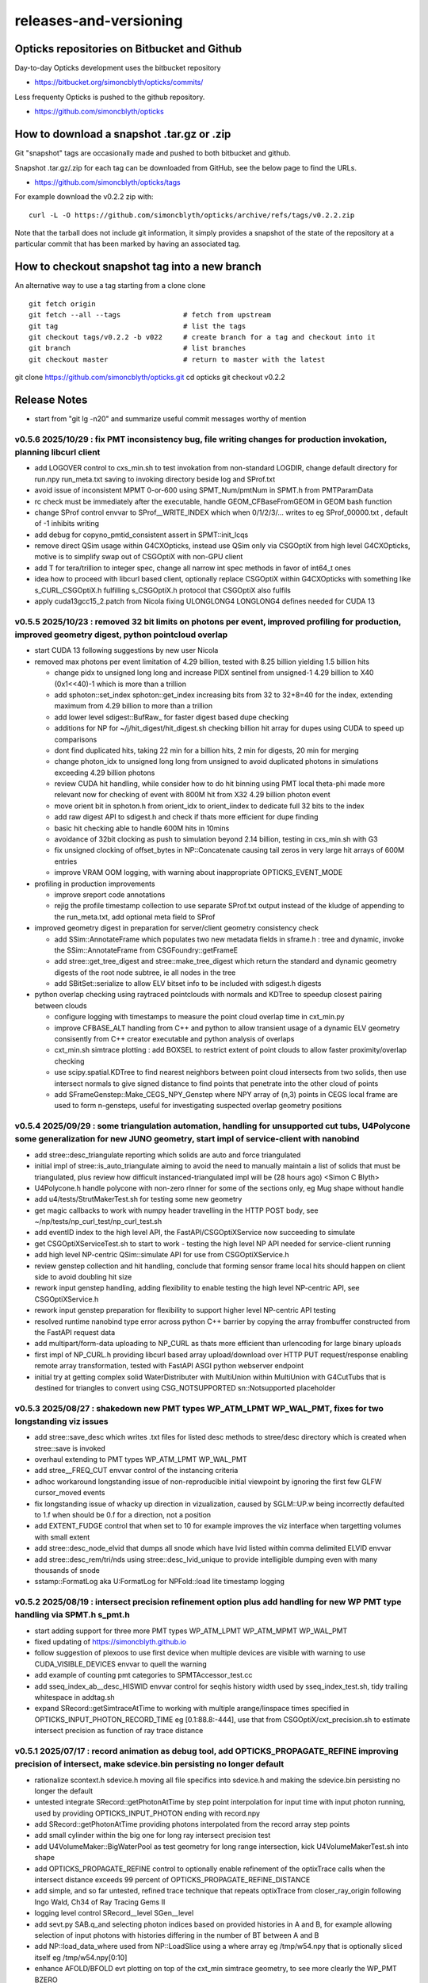 releases-and-versioning
===========================

Opticks repositories on Bitbucket and Github
-----------------------------------------------

Day-to-day Opticks development uses the bitbucket repository

* https://bitbucket.org/simoncblyth/opticks/commits/

Less frequenty Opticks is pushed to the github repository.

* https://github.com/simoncblyth/opticks



How to download a snapshot .tar.gz or .zip
---------------------------------------------

Git "snapshot" tags are occasionally made and pushed to
both bitbucket and github.

Snapshot .tar.gz/.zip for each tag can be downloaded from GitHub,
see the below page to find the URLs.

* https://github.com/simoncblyth/opticks/tags

For example download the v0.2.2 zip with::

    curl -L -O https://github.com/simoncblyth/opticks/archive/refs/tags/v0.2.2.zip

Note that the tarball does not include git information, it simply provides
a snapshot of the state of the repository at a particular commit that has been
marked by having an associated tag.


How to checkout snapshot tag into a new branch
------------------------------------------------

An alternative way to use a tag starting from a clone clone

::

    git fetch origin
    git fetch --all --tags               # fetch from upstream
    git tag                              # list the tags
    git checkout tags/v0.2.2 -b v022     # create branch for a tag and checkout into it
    git branch                           # list branches
    git checkout master                  # return to master with the latest




git clone https://github.com/simoncblyth/opticks.git
cd opticks
git checkout v0.2.2


Release Notes
----------------

* start from "git lg -n20" and summarize useful commit messages worthy of mention



v0.5.6 2025/10/29 : fix PMT inconsistency bug, file writing changes for production invokation, planning libcurl client 
~~~~~~~~~~~~~~~~~~~~~~~~~~~~~~~~~~~~~~~~~~~~~~~~~~~~~~~~~~~~~~~~~~~~~~~~~~~~~~~~~~~~~~~~~~~~~~~~~~~~~~~~~~~~~~~~~~~~~~~~~~

* add LOGOVER control to cxs_min.sh to test invokation from non-standard LOGDIR, change default directory for run.npy run_meta.txt saving to invoking directory beside log and SProf.txt
* avoid issue of inconsistent MPMT 0-or-600 using SPMT_Num/pmtNum in SPMT.h from PMTParamData
* rc check must be immediately after the executable, handle GEOM_CFBaseFromGEOM in GEOM bash function
* change SProf control envvar to SProf__WRITE_INDEX which when 0/1/2/3/... writes to eg SProf_00000.txt , default of -1 inhibits writing
* add debug for copyno_pmtid_consistent assert in SPMT::init_lcqs
* remove direct QSim usage within G4CXOpticks, instead use QSim only via CSGOptiX from high level G4CXOpticks, motive is to simplify swap out of CSGOptiX with non-GPU client
* add T for tera/trillion to integer spec, change all narrow int spec methods in favor of int64_t ones
* idea how to proceed with libcurl based client, optionally replace CSGOptiX within G4CXOpticks with something like s_CURL_CSGOptiX.h fulfilling s_CSGOptiX.h protocol that CSGOptiX also fulfils
* apply cuda13gcc15_2.patch from Nicola fixing ULONGLONG4 LONGLONG4 defines needed for CUDA 13



v0.5.5 2025/10/23 : removed 32 bit limits on photons per event, improved profiling for production, improved geometry digest, python pointcloud overlap 
~~~~~~~~~~~~~~~~~~~~~~~~~~~~~~~~~~~~~~~~~~~~~~~~~~~~~~~~~~~~~~~~~~~~~~~~~~~~~~~~~~~~~~~~~~~~~~~~~~~~~~~~~~~~~~~~~~~~~~~~~~~~~~~~~~~~~~~~~~~~~~~~~~~~~~~~~~

* start CUDA 13 following suggestions by new user Nicola
* removed max photons per event limitation of 4.29 billion, tested with 8.25 billion yielding 1.5 billion hits

  * change pidx to unsigned long long and increase PIDX sentinel from unsigned-1 4.29 billion to X40 (0x1<<40)-1 which is more than a trillion
  * add sphoton::set_index sphoton::get_index increasing bits from 32 to 32+8=40 for the index, extending maximum from 4.29 billion to more than a trillion
  * add lower level sdigest::BufRaw_ for faster digest based dupe checking
  * additions for NP for ~/j/hit_digest/hit_digest.sh checking billion hit array for dupes using CUDA to speed up comparisons
  * dont find duplicated hits, taking 22 min for a billion hits, 2 min for digests, 20 min for merging
  * change photon_idx to unsigned long long from unsigned to avoid duplicated photons in simulations exceeding 4.29 billion photons
  * review CUDA hit handling, while consider how to do hit binning using PMT local theta-phi made more relevant now for checking of event with 800M hit from X32 4.29 billion photon event
  * move orient bit in sphoton.h from orient_idx to orient_iindex to dedicate full 32 bits to the index
  * add raw digest API to sdigest.h and check if thats more efficient for dupe finding
  * basic hit checking able to handle 600M hits in 10mins
  * avoidance of 32bit clocking as push to simulation beyond 2.14 billion, testing in cxs_min.sh with G3
  * fix unsigned clocking of offset_bytes in NP::Concatenate causing tail zeros in very large hit arrays of 600M entries
  * improve VRAM OOM logging, with warning about inappropriate OPTICKS_EVENT_MODE

* profiling in production improvements

  * improve sreport code annotations
  * rejig the profile timestamp collection to use separate SProf.txt output instead of the kludge of appending to the run_meta.txt, add optional meta field to SProf

* improved geometry digest in preparation for server/client geometry consistency check

  * add SSim::AnnotateFrame which populates two new metadata fields in sframe.h : tree and dynamic, invoke the SSim::AnnotateFrame from CSGFoundry::getFrameE
  * add stree::get_tree_digest and stree::make_tree_digest which return the standard and dynamic geometry digests of the root node subtree, ie all nodes in the tree
  * add SBitSet::serialize to allow ELV bitset info to be included with sdigest.h digests

* python overlap checking using raytraced pointclouds with normals and KDTree to speedup closest pairing between clouds

  * configure logging with timestamps to measure the point cloud overlap time in cxt_min.py
  * improve CFBASE_ALT handling from C++ and python to allow transient usage of a dynamic ELV geometry consisently from C++ creator executable and python analysis of overlaps
  * cxt_min.sh simtrace plotting : add BOXSEL to restrict extent of point clouds to allow faster proximity/overlap checking
  * use scipy.spatial.KDTree to find nearest neighbors between point cloud intersects from two solids, then use intersect normals to give signed distance to find points that penetrate into the other cloud of points
  * add SFrameGenstep::Make_CEGS_NPY_Genstep where NPY array of (n,3) points in CEGS local frame are used to form n-gensteps, useful for investigating suspected overlap geometry positions


v0.5.4 2025/09/29 : some triangulation automation, handling for unsupported cut tubs, U4Polycone some generalization for new JUNO geometry, start impl of service-client with nanobind
~~~~~~~~~~~~~~~~~~~~~~~~~~~~~~~~~~~~~~~~~~~~~~~~~~~~~~~~~~~~~~~~~~~~~~~~~~~~~~~~~~~~~~~~~~~~~~~~~~~~~~~~~~~~~~~~~~~~~~~~~~~~~~~~~~~~~~~~~~~~~~~~~~~~~~~~~~~~~~~~~~~~~~~~~~~~~~~~~~~~~~~~

* add stree::desc_triangulate reporting which solids are auto and force triangulated
* initial impl of stree::is_auto_triangulate aiming to avoid the need to manually maintain a list of solids that must be triangulated, plus review how difficult instanced-triangulated impl will be (28 hours ago) <Simon C Blyth>
* U4Polycone.h handle polycone with non-zero rInner for some of the sections only, eg Mug shape without handle
* add u4/tests/StrutMakerTest.sh for testing some new geometry
* get magic callbacks to work with numpy header travelling in the HTTP POST body, see ~/np/tests/np_curl_test/np_curl_test.sh
* add eventID index to the high level API, the FastAPI/CSGOptiXService now succeeding to simulate
* get CSGOptiXServiceTest.sh to start to work - testing the high level NP API needed for service-client running
* add high level NP-centric QSim::simulate API for use from CSGOptiXService.h
* review genstep collection and hit handling, conclude that forming sensor frame local hits should happen on client side to avoid doubling hit size
* rework input genstep handling, adding flexibility to enable testing the high level NP-centric API, see CSGOptiXService.h
* rework input genstep preparation for flexibility to support higher level NP-centric API testing
* resolved runtime nanobind type error across python C++ barrier by copying the array frombuffer constructed from the FastAPI request data
* add multipart/form-data uploading to NP_CURL as thats more efficient than urlencoding for large binary uploads
* first impl of NP_CURL.h providing libcurl based array upload/download over HTTP PUT request/response enabling remote array transformation, tested with FastAPI ASGI python webserver endpoint
* initial try at getting complex solid WaterDistributer with MultiUnion within MultiUnion with G4CutTubs that is destined for triangles to convert using CSG_NOTSUPPORTED sn::Notsupported placeholder



v0.5.3 2025/08/27 : shakedown new PMT types WP_ATM_LPMT WP_WAL_PMT, fixes for two longstanding viz issues
~~~~~~~~~~~~~~~~~~~~~~~~~~~~~~~~~~~~~~~~~~~~~~~~~~~~~~~~~~~~~~~~~~~~~~~~~~~~~~~~~~~~~~~~~~~~~~~~~~~~~~~~~~~

* add stree::save_desc which writes .txt files for listed desc methods to stree/desc directory which is created when stree::save is invoked
* overhaul extending to PMT types WP_ATM_LPMT WP_WAL_PMT
* add stree__FREQ_CUT envvar control of the instancing criteria
* adhoc workaround longstanding issue of non-reproducible initial viewpoint by ignoring the first few GLFW cursor_moved events
* fix longstanding issue of whacky up direction in vizualization, caused by SGLM::UP.w being incorrectly defaulted to 1.f when should be 0.f for a direction, not a position
* add EXTENT_FUDGE control that when set to 10 for example improves the viz interface when targetting volumes with small extent
* add stree::desc_node_elvid that dumps all snode which have lvid listed within comma delimited ELVID envvar
* add stree::desc_rem/tri/nds using stree::desc_lvid_unique to provide intelligible dumping even with many thousands of snode
* sstamp::FormatLog aka U:FormatLog for NPFold::load lite timestamp logging


v0.5.2 2025/08/19 : intersect precision refinement option plus add handling for new WP PMT type handling via SPMT.h s_pmt.h
~~~~~~~~~~~~~~~~~~~~~~~~~~~~~~~~~~~~~~~~~~~~~~~~~~~~~~~~~~~~~~~~~~~~~~~~~~~~~~~~~~~~~~~~~~~~~~~~~~~~~~~~~~~~~~~~~~~~~~~~~~~~

* start adding support for three more PMT types WP_ATM_LPMT WP_ATM_MPMT WP_WAL_PMT
* fixed updating of https://simoncblyth.github.io
* follow suggestion of plexoos to use first device when multiple devices are visible with warning to use CUDA_VISIBLE_DEVICES envvar to quell the warning
* add example of counting pmt categories to SPMTAccessor_test.cc
* add sseq_index_ab__desc_HISWID envvar control for seqhis history width used by sseq_index_test.sh, tidy trailing whitespace in addtag.sh
* expand SRecord::getSimtraceAtTime to working with multiple arange/linspace times specified in OPTICKS_INPUT_PHOTON_RECORD_TIME eg [0.1:88.8:-444],
  use that from CSGOptiX/cxt_precision.sh to estimate intersect precision as function of ray trace distance


v0.5.1 2025/07/17 : record animation as debug tool, add OPTICKS_PROPAGATE_REFINE improving precision of intersect, make sdevice.bin persisting no longer default
~~~~~~~~~~~~~~~~~~~~~~~~~~~~~~~~~~~~~~~~~~~~~~~~~~~~~~~~~~~~~~~~~~~~~~~~~~~~~~~~~~~~~~~~~~~~~~~~~~~~~~~~~~~~~~~~~~~~~~~~~~~~~~~~~~~~~~~~~~~~~~~~~~~~~~~~~~~~~~~~~~

* rationalize scontext.h sdevice.h moving all file specifics into sdevice.h and making the sdevice.bin persisting no longer the default
* untested integrate SRecord::getPhotonAtTime by step point interpolation for input time with input photon running, used by providing OPTICKS_INPUT_PHOTON ending with record.npy
* add SRecord::getPhotonAtTime providing photons interpolated from the record array step points
* add small cylinder within the big one for long ray intersect precision test
* add U4VolumeMaker::BigWaterPool as test geometry for long range intersection, kick U4VolumeMakerTest.sh into shape
* add OPTICKS_PROPAGATE_REFINE control to optionally enable refinement of the optixTrace calls when the intersect distance exceeds 99 percent of OPTICKS_PROPAGATE_REFINE_DISTANCE
* add simple, and so far untested, refined trace technique that repeats optixTrace from closer_ray_origin following Ingo Wald, Ch34 of Ray Tracing Gems II
* logging level control SRecord__level SGen__level
* add sevt.py SAB.q_and selecting photon indices based on provided histories in A and B, for example allowing selection of input photons with histories differing in the number of BT between A and B
* add NP::load_data_where used from NP::LoadSlice using a where array eg /tmp/w54.npy that is optionally sliced itself eg /tmp/w54.npy[0:10]
* enhance AFOLD/BFOLD evt plotting on top of the cxt_min simtrace geometry, to see more clearly the WP_PMT BZERO
* extend sseq_array::create_selection to handling a comma delimited string to select the OR of multiple photon histories
* add SemiCircle input photons
* add SideZX input photons to check WP_PMT from side, shows no problem with ipc chi2
* touch control that accepts date-time string to reset CUR backwards to accept earlier screenshots
* add SGen.h SGLFW_Gen.h and shader gl/gen_line_strip for rendering gensteps, not yet working
* fix numeric_limits min is zero ranging bug
* scerenkov::MinMaxPost for genstep extent and time range
* move view config into VUE.sh with VUE bash function to avoid duplication between the renderers
* generalize sphoton::ChangeTimeInsitu to handling float and double photon arrays fixing OPTICKS_INPUT_PHOTON_CHANGE_TIME
* add OPTICKS_INPUT_PHOTON_CHANGE_TIME to change time of all input photons
* use EVT MOI ELV SDR CUR bash functions and optional .sh scripts to reduce duplication between the renderer scripts cxr_min.sh SGLFW_SOPTIX_Scene_test.sh
* add rec_line_strip shader
* add stree::get_frame_from_coords for a frame targetting a global position, change miss zdepth for SOPTIX.cu in order to see event records in front of the miss bkg
* switch to controlling enabled LV via file /home/blyth/.opticks/GEOM/ELV.sh
* add soname to SScene to allow ELV selection within SScene::Load
* move ELV mechanics down to SGeoConfig from CSGFoundry so can use from SScene
* add smath.py with rotateUz impl used to add CircleXZ input photons



v0.5.0 2025/07/02 : improved install cleanliness, add missing gl shaders and python modules to install
~~~~~~~~~~~~~~~~~~~~~~~~~~~~~~~~~~~~~~~~~~~~~~~~~~~~~~~~~~~~~~~~~~~~~~~~~~~~~~~~~~~~~~~~~~~~~~~~~~~~~~~

* SWITCHED BACK TO STANDARD CUSTOM4 EXTERNAL

* clean build/install with om-prefix-clean opticks-full revealed some python modules missing from install, include them
* change om-prefix-clean to deleting all dirs under prefix other than el9_amd64_gcc11 which is used for test expansion of all tarballs, so after om-prefix-clean now need opticks-full
* change bin/oktar.py to include OpenGL shaders in release tarball
* install ssst.sh as alias for SGLFW_SOPTIX_Scene_test.sh
* add raw translation frame handling for input photons, convenient for global frame


v0.4.9 2025/07/01 : fix muon render kink animation artifact, fix WP PMT qescale giving WP_PMT A:B match
~~~~~~~~~~~~~~~~~~~~~~~~~~~~~~~~~~~~~~~~~~~~~~~~~~~~~~~~~~~~~~~~~~~~~~~~~~~~~~~~~~~~~~~~~~~~~~~~~~~~~~~~~

* RELEASE WAS BUILT AGAINST NON STANDARD DEBUG CUSTOM4 PREFIX WHICH CAUSED CI CMAKE BUILD ERROR

  * NON STANDARD PREFIX : /data1/blyth/local/custom4_Debug/0.1.8/include/Custom4
  * ~/j/oj_cmake_error/oj_cmake_error.rst

* fix another SPMT.h qescale contiguousidx/oldcontiguousidx bug for WP PMT using SPMT::get_pmtid_qescale that A:B matches WP PMT hits
* expand DEBUG_PIDX dumping into qpmt.h
* fix SRecord.h time and position ranges with sphoton::MinMaxPost by excluding unfilled zeros from mn/mx
* fix future kinked muon render bug by excluding zero as a valid time in the rec_flying_point shader
* eliminate the old mixed geom+event sysrap/SGLFW_Event.h in favor of event only sysrap/SGLFW_Evt.h
* add QSim__ALLOC control to dump VRAM allocation salloc.h table before launch
* make pvplt_viewpoint EYE LOOK UP use m2w target transform such that the inputs can remain local with GLOBAL=1 global frame plotting
* move setting of U4Tree into U4Recorder to lower level from U4Tree::initRecorder : this needed for U4Simtrace.h identity of intersects


v0.4.8 2025/06/25 SProcessHits_EPH.h improve handling of large values and legibility of desc
~~~~~~~~~~~~~~~~~~~~~~~~~~~~~~~~~~~~~~~~~~~~~~~~~~~~~~~~~~~~~~~~~~~~~~~~~~~~~~~~~~~~~~~~~~~~~~

* confirmed fix for muon crash issue in OJ Opticks+JUNOSW, was caused by non-optical particles
  crossing sensitive detectors


v0.4.7 2025/06/25 : fix qe_scale contiguous/oldcontiguous issue getting S_PMT EC/EX to A:B match
~~~~~~~~~~~~~~~~~~~~~~~~~~~~~~~~~~~~~~~~~~~~~~~~~~~~~~~~~~~~~~~~~~~~~~~~~~~~~~~~~~~~~~~~~~~~~~~~~~~~~~~~~

* confirmed fix for qe_scale contiguous/oldcontiguous issue which gets S_PMT EC/EX to match between A and B



v0.4.6 2025/06/24 : within WITH_CUSTOM4 working on WP PMT and SPMT hit matching, plus add EPSILON0
~~~~~~~~~~~~~~~~~~~~~~~~~~~~~~~~~~~~~~~~~~~~~~~~~~~~~~~~~~~~~~~~~~~~~~~~~~~~~~~~~~~~~~~~~~~~~~~~~~~~~~~~~

* within WITH_CUSTOM4 try using SPMT qe to replace SD:SURFACE_DETECT with EC:EFFICIENCY_COLLECT/EX:EFFICIENCY_CULL, but currently getting 25% more EC than B side
* bring s_qeshape and s_qescale to GPU with QPMTTest checks
* add ssys::getenviron ssys::countenv ssys::is_under_ctest and use ssys::is_under_ctest detection from SGLFW_SOPTIX_Scene_test to avoid popping up interactive window during ctest running
* add s_qescale for the 25600 S_PMT to SPMT.h
* add X25 to RainXZ input photons to better target S_PMT, add cxs_min.sh input_photon_s_pmt for faster A dev cycle than ipc InputPhotonCheck A:B testing
* adjust s_pmt function names to use pmtid for CD_LPMT+WP_PMT+SPMT and lpmtid used for CD_LPMT + WP_PMT
* add seqhis history slice selection to SRecord::Load used from cxr_min.sh via AFOLD_RECORD_SLICE
* change SRecord::Load to take folder argument rather than path to facilitate seq.npy loading to allow seqhis selection
* moving the ProcessHits EPH flag change from SD to EC/EX into U4Recorder::UserSteppingAction_Optical gets EC/EX into both sides
* switch flag to EC/EX from former SD on A side, requiring OpticksPhoton.h enum reordering to avoid FFS(flag) exceeding 4 bits for EC
* update QPMTTest.sh for WP PMT, enable hits onto WP PMT by allowing qsim::propagate_at_surface_CustomART to proceed with such lpmtid
* rework pmt indexing distinguishing lpmtid and lpmtidx to support WP PMT info together with CD_LPMT, add s_pmt.h to reduce duplication
* add NP::LoadSlice for handling very large arrays by loading only slice specified items using std::ifstream::seekg
* new name NP::LoadThenSlice instead of NP::LoadSlice to make it clear that a full load is done before doing the slicing
* fix sctx.h qsim.h reversion effecting debug arrays from a few days ago : sctx.h needs ctx.idx to be the zero based index but ctx.pidx needs to be absolute
* add SEventConfig::AllocEstimate using salloc.h, aiming to get auto-max-slot-sizing based on VRAM to account for debug arrays
* add SEvt__SAVE_NOTHING control that in OPTICKS_EVENT_MODE of Minimal or Nothing disables SEvt directory creation and saving of run metadata


* use OPTICKS_PROPAGATE_EPSILON0 after OPTICKS_PROPAGATE_EPSILON0_MASK default TO,CK,SI,SC,RE plus use OPTICKS_MAX_TIME truncation together with OPTICKS_MAX_BOUNC

  *  setting OPTICKS_PROPAGATE_EPSILON0 to a smaller value (eg zero) than OPTICKS_PROPAGATE_EPSILON can potentially avoid geometry leaks
     when scatter/generation/reemission happens within OPTICKS_PROPAGATE_EPSILON of boundaries

* add SEventConfig controls OPTICKS_PROPAGATE_EPSILON0 OPTICKS_PROPAGATE_EPSILON0_MASK to enable different epsilon after eg scattering, also add OPTICKS_MAX_TIME renaming old domain settings
* suppress NPFold saving when the fold only contains metadata unless NPFold::set_allowonlymeta_r is used


v0.4.5 2025/06/13 : Theta dependent CE culling on GPU working with qpmt::get_lpmtid_ATQC
~~~~~~~~~~~~~~~~~~~~~~~~~~~~~~~~~~~~~~~~~~~~~~~~~~~~~~~~~~~~~~~~~~~~~~~~~~~~~~~~~~~~~~~~~~~~~~~~~~~~~~~~~~~~~

* reimpl NPFold::concat less strictly to enable concat of hits when launches are sliced finely resulting in some subfold not having hits
* change ctx.idx to the global photon_idx from the local within the launch idx for more meaningful PIDX dumping
* collect metadata regarding the optixpath mtime into SEvt run metadata from CSGOptiX::initMeta

  * stale optixpath found to be the cause of the muon CUDA crash reported by Haosen, eg "CRASH=1 cxs_min.sh"

* make QSim::simulate handle zero gensteps
* add QSim::MaybeSaveIGS to enable fast cycle input genstep debug of eventID that cause CUDA launch crashes
* use ProcessHits EPH info to change finalPhoton SD flags into EC/EX EFFICIENCY_COLLECT/EFFICIENCY_CULL
* make CE over costh available to qsim.h using cecosth_prop enabling get_lpmtid_stackspec_ce as alternative to get_lpmtid_stackspec_ce_acosf
* change to qpmt::get_lpmtid_ATQC returning absorption,transmission,qe,ce as need to do separate collectionEfficiency throw
* fix NP::FromNumpyString


v0.4.4 2025/06/08
~~~~~~~~~~~~~~~~~~

* switch to collection efficiency scaling using qpmt::get_lpmtid_ARTE_ce from qsim::propagate_at_surface_CustomART, add ce tests to QPMTTest.sh
* revive QPMTTest.sh and add cetheta GPU interpolation test
* add lower level track API to U4Recorder.hh that may enable sharing of Geant4 track info between Opticks and other usage


v0.4.3 2025/05/30
~~~~~~~~~~~~~~~~~~~

* bring SGLFW_SOPTIX_Scene_test.sh into release
* start getting B side simtrace to work with U4Recorder__EndOfRunAction_Simtrace using U4Navigator.h U4Simtrace.h
* enhance A side simtrace analysis cxt_min.sh
* add globalPrimIdx to Binding.h OptiX geometry for debugging
* integrate record rendering with geometry rendering
* move navigation functionality like frame hop and interface control from mains into SGLM.h SGLFW.h
* bring SRecordInfo.h into use


v0.4.2 2025/05/15
~~~~~~~~~~~~~~~~~~

* avoid the slow bash function opticks-setup-find-geant4-prefix when Geant4 env is already present
* remove OPTICKS_MAX_BOUNCE bounce limit instead use inherent SEventConfig::RecordLimit from sseq::SLOTS
* add RandomSpherical1M to input_photons
* add serialization of the full sseq_index AB table into single array with names with the seqhis strings
* create unversioned InputPhotons.tar for deployment to /cvmfs/opticks.ihep.ac.cn/.opticks/InputPhotons
* remove the confusing Default EventMode, set actual default OPTICKS_EVENT_MODE to Minimal, increase MaxBounceDefault from 9 to 31
* add qcf_ab.f90 f2py approach that is more than twice as fast as numpy qcf.py approach but thats nowhere near the CPP approach used by sysrap/sseq_index.h



Snapshot Tags History
----------------------

+---------+-----+------------+------------------------------------------------------------------------------------------------------------------------------------+
| tag     | OVN | date       | Notes                                                                                                                              |
+=========+=====+============+====================================================================================================================================+
| v0.5.6  | 56  | 2025/10/29 | fix PMT inconsistency bug, file writing changes for production invokation, planning libcurl client                                 |
+---------+-----+------------+------------------------------------------------------------------------------------------------------------------------------------+
| v0.5.5  | 55  | 2025/10/23 | removed 32 bit limits on photons per event, improved profiling for production, improved geometry digest, python pointcloud overlap |
+---------+-----+------------+------------------------------------------------------------------------------------------------------------------------------------+
| v0.5.4  | 54  | 2025/09/29 | triangulation automation, handle unsupported, U4Polycone generalization for new JUNO geometry, start service-client                |
+---------+-----+------------+------------------------------------------------------------------------------------------------------------------------------------+
| v0.5.3  | 53  | 2025/08/27 | shakedown new PMT types WP_ATM_LPMT WP_WAL_PMT, fixes for two longstanding viz issues                                              |
+---------+-----+------------+------------------------------------------------------------------------------------------------------------------------------------+
| v0.5.2  | 52  | 2025/08/19 | intersect precision refinement option plus add handling for new WP PMT type handling via SPMT.h s_pmt.h                            |
+---------+-----+------------+------------------------------------------------------------------------------------------------------------------------------------+
| v0.5.1  | 51  | 2025/07/17 | record animation as debug, OPTICKS_PROPAGATE_REFINE intersect precision, sdevice.bin persisting no longer default                  |
+---------+-----+------------+------------------------------------------------------------------------------------------------------------------------------------+
| v0.5.0  | 50  | 2025/07/02 | improved install cleanliness, add missing gl shaders and python modules to install                                                 |
+---------+-----+------------+------------------------------------------------------------------------------------------------------------------------------------+
| v0.4.9  | 49  | 2025/07/01 | fix muon render kink animation artifact, fix WP PMT qescale giving WP_PMT A:B match                                                |
+---------+-----+------------+------------------------------------------------------------------------------------------------------------------------------------+
| v0.4.8  | 48  | 2025/06/25 | SProcessHits_EPH.h improve handling of large values and legibility of desc                                                         |
+---------+-----+------------+------------------------------------------------------------------------------------------------------------------------------------+
| v0.4.7  | 47  | 2025/06/25 | fix qe_scale contiguous/oldcontiguous issue getting S_PMT EC/EX to A:B match                                                       |
+---------+-----+------------+------------------------------------------------------------------------------------------------------------------------------------+
| v0.4.6  | 46  | 2025/06/24 | Within WITH_CUSTOM4 working on WP PMT and SPMT hit matching, plus add EPSILON0                                                     |
+---------+-----+------------+------------------------------------------------------------------------------------------------------------------------------------+
| v0.4.5  | 45  | 2025/06/13 | Theta dependent CE culling with qpmt::get_lpmtid_ATQC becoming usable                                                              |
+---------+-----+------------+------------------------------------------------------------------------------------------------------------------------------------+
| v0.4.4  | 44  | 2025/06/08 | add collection efficiency scaling from qpmt::get_lpmtid_ARTE_ce, add separate label U4Recorder API                                 |
+---------+-----+------------+------------------------------------------------------------------------------------------------------------------------------------+
| v0.4.3  | 43  | 2025/05/30 | integrate OpenGL event record rendering with geometry render, globalPrimIdx added to Binding.h, cxt_min.sh enhance                 |
+---------+-----+------------+------------------------------------------------------------------------------------------------------------------------------------+
| v0.4.2  | 42  | 2025/05/15 | remove OPTICKS_MAX_BOUNCE limit, increase default OPTICKS_MAX_BOUNCE from 9 to 31, skip slow find-geant4-prefix                    |
+---------+-----+------------+------------------------------------------------------------------------------------------------------------------------------------+
| v0.4.1  | 41  | 2025/04/28 | fix WITH_CUSTOM4 regression and outdated jpmt access in G4CXTest                                                                   |
+---------+-----+------------+------------------------------------------------------------------------------------------------------------------------------------+
| v0.4.0  | 40  | 2025/04/24 | last failing release test + avoid some slow tests                                                                                  |
+---------+-----+------------+------------------------------------------------------------------------------------------------------------------------------------+
| v0.3.9  | 39  | 2025/04/23 | geom access standardization to enable release ctests                                                                               |
+---------+-----+------------+------------------------------------------------------------------------------------------------------------------------------------+
| v0.3.8  | 38  | 2025/04/22 | leap to CMake CUDA LANGUAGE for multi CUDA_ARCHITECTURES compilation                                                               |
+---------+-----+------------+------------------------------------------------------------------------------------------------------------------------------------+
| v0.3.7  | 37  | 2025/04/21 | change compute capability target of ptx to 70 to support older GPU                                                                 |
+---------+-----+------------+------------------------------------------------------------------------------------------------------------------------------------+
| v0.3.6  | 36  | 2025/04/16 | start getting scripts like cxr_min.sh G4CXTest_raindrop.sh to work from release                                                    |
+---------+-----+------------+------------------------------------------------------------------------------------------------------------------------------------+
| v0.3.5  | 35  | 2025/04/06 | okdist tarball standardize labelling, some simtrace revival                                                                        |
+---------+-----+------------+------------------------------------------------------------------------------------------------------------------------------------+
| v0.3.4  | 34  | 2025/04/02 | wayland viz fix, handle no CUDA device detected with opticksMode 1                                                                 |
+---------+-----+------------+------------------------------------------------------------------------------------------------------------------------------------+
| v0.3.3  | 33  | 2025/03/17 | try to hide non-zero rc in bashrc from the set -e used by gitlab-ci                                                                |
+---------+-----+------------+------------------------------------------------------------------------------------------------------------------------------------+
| v0.3.2  | 32  | 2025/03/17 | okdist-- installed tree fixes                                                                                                      |
+---------+-----+------------+------------------------------------------------------------------------------------------------------------------------------------+
| v0.3.1  | 31  | 2025/01/11 | fixes BR/BT reversion in v0.3.0                                                                                                    |
+---------+-----+------------+------------------------------------------------------------------------------------------------------------------------------------+
| v0.3.0  | 30  | 2025/01/08 | many changes, including jump to Philox RNG + addition of out-of-core running                                                       |
+---------+-----+------------+------------------------------------------------------------------------------------------------------------------------------------+
| v0.2.7  | 27  | 2024/02/01 | tag requested by Hans, just for some convenience OpticksPhoton methods                                                             |
+---------+-----+------------+------------------------------------------------------------------------------------------------------------------------------------+
| v0.2.6  | 26  | 2024/01/25 | fix VRAM leak by using default CUDA stream for every launch                                                                        |
+---------+-----+------------+------------------------------------------------------------------------------------------------------------------------------------+
| v0.2.5  | 25  | 2023/12/19 | fix off-by-one sensor identifier bug                                                                                               |
+---------+-----+------------+------------------------------------------------------------------------------------------------------------------------------------+
| v0.2.4  | 24  | 2023/12/18 | fix for tests installation                                                                                                         |
+---------+-----+------------+------------------------------------------------------------------------------------------------------------------------------------+
| v0.2.3  | 23  | 2023/12/18 | Addition of smonitor GPU memory monitoring, explicit reset API in QSim and G4CX                                                    |
+---------+-----+------------+------------------------------------------------------------------------------------------------------------------------------------+
| v0.2.2  | 22  | 2023/12/14 | Addition of profiling machinery, introduce Release build, fix CK generation bug                                                    |
+---------+-----+------------+------------------------------------------------------------------------------------------------------------------------------------+
| v0.2.1  | 21  | 2023/10/20 | Fix stale dependencies issue reported by Hans, remove opticksaux from externals                                                    |
+---------+-----+------------+------------------------------------------------------------------------------------------------------------------------------------+
| v0.2.0  | 20  | 2023/10/12 | Resume tagging after 2 years of changes : huge change from prior release                                                           |
+---------+-----+------------+------------------------------------------------------------------------------------------------------------------------------------+

OVN: OPTICKS_VERSION_NUMBER

For a record of ancient tags see the "Snapshot pre-History" section at the end of this page.


Workflow for adding "snapshot" tag to github and bitbucket
------------------------------------------------------------

Follow the workflow documented within the "~/opticks/addtag.sh" script



OpticksVersionNumber.hh from OKConf package
------------------------------------------------

::

    epsilon:opticks blyth$ tail -15 okconf/OpticksVersionNumber.hh
    #pragma once

    /**
    OpticksVersionNumber
    =====================

    Definition of version integer

    **/


    #define OPTICKS_VERSION_NUMBER 10



Using **OPTICKS_VERSION_NUMBER**  to navigate API changes
----------------------------------------------------------

::

    epsilon:opticks blyth$ cat sysrap/tests/SOpticksVersionNumberTest.cc

    #include <cstdio>
    #include "OpticksVersionNumber.hh"

    int main()
    {
    #if OPTICKS_VERSION_NUMBER < 10
        printf("OPTICKS_VERSION_NUMBER < 10 \n");
    #elif OPTICKS_VERSION_NUMBER == 10
        printf("OPTICKS_VERSION_NUMBER == 10 \n");
    #elif OPTICKS_VERSION_NUMBER > 10
        printf("OPTICKS_VERSION_NUMBER > 10 \n");
    #else
        printf("OPTICKS_VERSION_NUMBER unexpected \n");
    #endif
        return 0 ;
    }


OKConf/tests related to versioning
---------------------------------------

OpticksVersionNumberTest converts the macro into a string::

    epsilon:okconf blyth$ cat tests/OpticksVersionNumberTest.cc
    #include <cstdio>
    #include "OpticksVersionNumber.hh"

    #define xstr(s) str(s)
    #define str(s) #s

    int main()
    {
        printf("%s\n",xstr(OPTICKS_VERSION_NUMBER));
        return 0 ;
    }


The exeutable enables bash scripts to access the version::

    epsilon:opticks blyth$ ver=$(OpticksVersionNumberTest)
    epsilon:opticks blyth$ echo $ver
    10


OKConfTest dumps version integers using static functions such as  OKConf::OpticksVersionInteger()::

    epsilon:opticks blyth$ OKConfTest
    OKConf::Dump
                      OKConf::OpticksVersionInteger() 10
                       OKConf::OpticksInstallPrefix() /usr/local/opticks
                            OKConf::CMAKE_CXX_FLAGS()  -fvisibility=hidden -fvisibility-inlines-hidden -fdiagnostics-show-option -Wall -Wno-unused-function -Wno-unused-private-field -Wno-shadow
                         OKConf::CUDAVersionInteger() 9010
                   OKConf::ComputeCapabilityInteger() 30
                            OKConf::OptiXInstallDir() /usr/local/optix
                         OKCONF_OPTIX_VERSION_INTEGER 50001
                        OKConf::OptiXVersionInteger() 50001
                         OKCONF_OPTIX_VERSION_MAJOR   5
                          OKConf::OptiXVersionMajor() 5
                         OKCONF_OPTIX_VERSION_MINOR   0
                          OKConf::OptiXVersionMinor() 0
                         OKCONF_OPTIX_VERSION_MICRO   1
                          OKConf::OptiXVersionMicro() 1
                       OKConf::Geant4VersionInteger() 1042
                       OKConf::ShaderDir()            /usr/local/opticks/gl

     OKConf::Check() 0



Git tags
-----------

List tags with "git tag" or "git tag -l"::

    epsilon:opticks blyth$ git tag -l
    v0.0.0-rc1
    v0.0.0-rc2
    v0.0.0-rc3
    v0.1.0-rc1
    v0.1.0-rc2




Snapshot pre-History
----------------------

* *NB : IT WOULD BE VERY UNWISE TO ATTEMPT TO USE ANY OF THESE ANCIENT SNAPSHOTS*

+------------+---------+-------------------------+----------------------------+---------------------------------------------------------------------------------+
| date       | tag     | OPTICKS_VERSION_NUMBER  | GEOCACHE_CODE_VERSION      | Notes                                                                           |
+============+=========+=========================+============================+=================================================================================+
| 2021/08/28 | v0.1.1  | 11                      | 14                         | Fermilab Geant4 team request, severe Cerenkov Wavelength bug found, DO NOT USE  |
+------------+---------+-------------------------+----------------------------+---------------------------------------------------------------------------------+
| 2021/08/30 | v0.1.2  | 12                      | 14                         | Fixed Cerenkov wavelength bug                                                   |
+------------+---------+-------------------------+----------------------------+---------------------------------------------------------------------------------+
| 2021/09/02 | v0.1.3  | 13                      | 14                         | Fixed minor CManager bug                                                        |
+------------+---------+-------------------------+----------------------------+---------------------------------------------------------------------------------+
| 2021/09/24 | v0.1.4  | 14                      | 14                         | Changes for Geant4 1100 beta, 4 cfg4 test fails remain, needing G4 GDML read fix|
|            |         |                         |                            | see notes/issues/Geant4_1100_GDML_AddProperty_error.rst                         |
+------------+---------+-------------------------+----------------------------+---------------------------------------------------------------------------------+
| 2021/09/30 | v0.1.5  | 15                      | 14                         | All use of G4PhysicsVector::SetSpline removed due to Geant4 API change,         |
|            |         |                         |                            | see notes/issues/Geant4_Soon_SetSpline_change.rst                               |
+------------+---------+-------------------------+----------------------------+---------------------------------------------------------------------------------+
| 2021/10/06 | v0.1.6  | 16                      | 14                         | More updates for Geant4 API in flux and fixing test fails,                      |
|            |         |                         |                            | see notes/issues/Geant4_Soon_GetMinLowEdgeEnergy.rst                            |
+------------+---------+-------------------------+----------------------------+---------------------------------------------------------------------------------+





